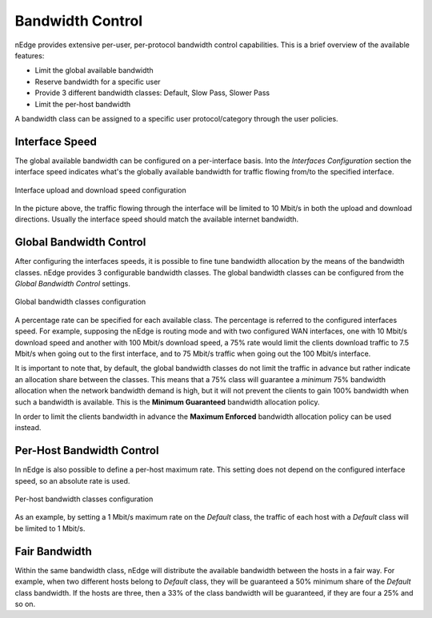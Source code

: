 .. _bandwidth_control:

Bandwidth Control
#################

nEdge provides extensive per-user, per-protocol bandwidth control capabilities.
This is a brief overview of the available features:

- Limit the global available bandwidth
- Reserve bandwidth for a specific user
- Provide 3 different bandwidth classes: Default, Slow Pass, Slower Pass
- Limit the per-host bandwidth

A bandwidth class can be assigned to a specific user protocol/category through the
user policies.

Interface Speed
---------------

The global available bandwidth can be configured on a per-interface basis.
Into the `Interfaces Configuration` section the interface speed indicates what's
the globally available bandwidth for traffic flowing from/to the specified interface.

.. figure:: img/interface_speed.png
  :align: center
  :alt: Interface Speed

  Interface upload and download speed configuration

In the picture above, the traffic flowing through the interface will be limited
to 10 Mbit/s in both the upload and download directions. Usually the interface speed
should match the available internet bandwidth.

.. _BandwidthControl:

Global Bandwidth Control
------------------------

After configuring the interfaces speeds, it is possible to fine tune bandwidth
allocation by the means of the bandwidth classes. nEdge provides 3 configurable
bandwidth classes. The global bandwidth classes can be configured from the
`Global Bandwidth Control` settings.

.. figure:: img/global_shapers.png
  :align: center
  :alt: Global Bandwidth Control

  Global bandwidth classes configuration

A percentage rate can be specified for each available class. The percentage
is referred to the configured interfaces speed. For example, supposing the nEdge is
routing mode and with two configured WAN interfaces, one with 10 Mbit/s download speed and
another with 100 Mbit/s download speed, a 75% rate would limit the
clients download traffic to 7.5 Mbit/s when going out to the first interface,
and to 75 Mbit/s traffic when going out the 100 Mbit/s interface.

It is important to note that, by default, the global bandwidth classes do not limit the traffic
in advance but rather indicate an allocation share between the classes.
This means that a 75% class will guarantee a *minimum* 75% bandwidth allocation when the
network bandwidth demand is high, but it will not prevent the clients to gain 100%
bandwidth when such a bandwidth is available. This is the **Minimum Guaranteed** bandwidth
allocation policy.

In order to limit the clients bandwidth in advance the **Maximum Enforced** bandwidth
allocation policy can be used instead.

Per-Host Bandwidth Control
--------------------------

In nEdge is also possible to define a per-host maximum rate. This setting does not
depend on the configured interface speed, so an absolute rate is used.

.. figure:: img/per_host_shapers.png
  :align: center
  :alt: Per-Host Bandwidth Control

  Per-host bandwidth classes configuration

As an example, by setting a 1 Mbit/s maximum rate on the *Default* class, the traffic of
each host with a *Default* class will be limited to 1 Mbit/s.

Fair Bandwidth
--------------

Within the same bandwidth class, nEdge will distribute the available bandwidth between the hosts
in a fair way. For example, when two different hosts belong to *Default* class,
they will be guaranteed a 50% minimum share of the *Default* class bandwidth. If the hosts
are three, then a 33% of the class bandwidth will be guaranteed, if they are four a 25%
and so on.

.. _users: users.html

